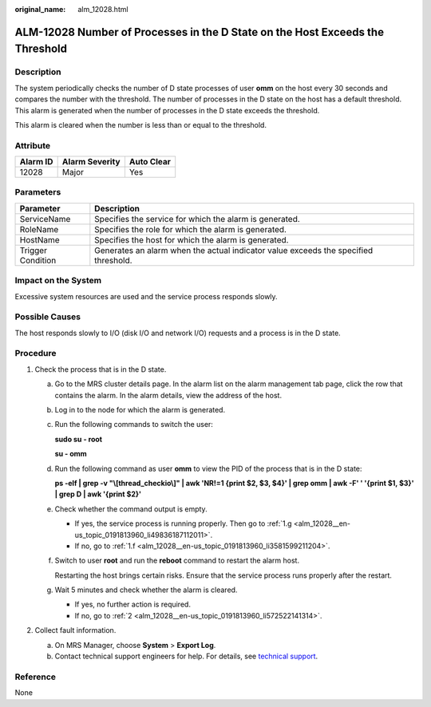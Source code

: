 :original_name: alm_12028.html

.. _alm_12028:

ALM-12028 Number of Processes in the D State on the Host Exceeds the Threshold
==============================================================================

Description
-----------

The system periodically checks the number of D state processes of user **omm** on the host every 30 seconds and compares the number with the threshold. The number of processes in the D state on the host has a default threshold. This alarm is generated when the number of processes in the D state exceeds the threshold.

This alarm is cleared when the number is less than or equal to the threshold.

Attribute
---------

======== ============== ==========
Alarm ID Alarm Severity Auto Clear
======== ============== ==========
12028    Major          Yes
======== ============== ==========

Parameters
----------

+-------------------+-------------------------------------------------------------------------------------+
| Parameter         | Description                                                                         |
+===================+=====================================================================================+
| ServiceName       | Specifies the service for which the alarm is generated.                             |
+-------------------+-------------------------------------------------------------------------------------+
| RoleName          | Specifies the role for which the alarm is generated.                                |
+-------------------+-------------------------------------------------------------------------------------+
| HostName          | Specifies the host for which the alarm is generated.                                |
+-------------------+-------------------------------------------------------------------------------------+
| Trigger Condition | Generates an alarm when the actual indicator value exceeds the specified threshold. |
+-------------------+-------------------------------------------------------------------------------------+

Impact on the System
--------------------

Excessive system resources are used and the service process responds slowly.

Possible Causes
---------------

The host responds slowly to I/O (disk I/O and network I/O) requests and a process is in the D state.

**Procedure**
-------------

#. Check the process that is in the D state.

   a. Go to the MRS cluster details page. In the alarm list on the alarm management tab page, click the row that contains the alarm. In the alarm details, view the address of the host.

   b. Log in to the node for which the alarm is generated.

   c. Run the following commands to switch the user:

      **sudo su - root**

      **su - omm**

   d. Run the following command as user **omm** to view the PID of the process that is in the D state:

      **ps -elf \| grep -v "\\[thread_checkio\\]" \| awk 'NR!=1 {print $2, $3, $4}' \| grep omm \| awk -F' ' '{print $1, $3}' \| grep D \| awk '{print $2}'**

   e. Check whether the command output is empty.

      -  If yes, the service process is running properly. Then go to :ref:`1.g <alm_12028__en-us_topic_0191813960_li49836187112011>`.
      -  If no, go to :ref:`1.f <alm_12028__en-us_topic_0191813960_li3581599211204>`.

   f. .. _alm_12028__en-us_topic_0191813960_li3581599211204:

      Switch to user **root** and run the **reboot** command to restart the alarm host.

      Restarting the host brings certain risks. Ensure that the service process runs properly after the restart.

   g. .. _alm_12028__en-us_topic_0191813960_li49836187112011:

      Wait 5 minutes and check whether the alarm is cleared.

      -  If yes, no further action is required.
      -  If no, go to :ref:`2 <alm_12028__en-us_topic_0191813960_li572522141314>`.

#. .. _alm_12028__en-us_topic_0191813960_li572522141314:

   Collect fault information.

   a. On MRS Manager, choose **System** > **Export Log**.
   b. Contact technical support engineers for help. For details, see `technical support <https://docs.otc.t-systems.com/en-us/public/learnmore.html>`__.

**Reference**
-------------

None
